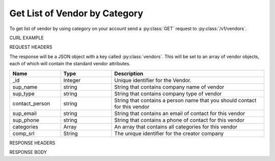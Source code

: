 Get List of Vendor by Category
==============================

To get list of vendor by using category on your account send a :py:class:`GET` request to :py:class:`/v1/vendors`.

CURL EXAMPLE

.. code-block:: js
   :linenos:

   curl -X GET -H "Content-Type: application/json" -H "Authorization: Bearer 12d3ee8b78ea8d4d09175ebf65c25584d7b269b2" "https://indoproc.com/esourcing/v1/vendors/?categories=Elektronik|Perlengkapan%20Kantor"
 
REQUEST HEADERS

.. code-block:: js
   :linenos:

   Content-Type: application/x-www-form-urlencoded
   Authorization: Bearer 12d3ee8b78ea8d4d09175ebf65c25584d7b269b2

The response will be a JSON object with a key called :py:class:`vendors`. This will be set to an array of vendor objects, each of which will contain the standard vendor attributes.

.. csv-table::
   :header: "Name", "Type", "Description"
   :widths: 2, 2, 6
   
   "_id", "Integer", "Unique identifier for the Vendor."
   "sup_name", "string", "String that contains company name of vendor"
   "sup_type", "string", "String that contains company type of vendor"
   "contact_person", "string", "String that contains a person name that you should contact for this vendor"
   "sup_email", "string", "String that contains an email of contact for this vendor"
   "sup_phone", "string", "String that contains a phone of contact for this vendor"
   "categories", "Array", "An array that contains all categories for this vendor"
   "comp_srl", "String", "The unique identifier for the creator company"
 
RESPONSE HEADERS

.. code-block:: js
   :linenos:
   
   content-type: application/json; charset=utf-8
   status: 200 OK

RESPONSE BODY

.. code-block:: js
   :linenos:
   
   {
        "_id": 1,
        "sup_name": "Axxon Retails",
        "sup_type": "PT",
        "contact_person": "Alvin",
        "sup_email": "alvin@axxpha.com",
        "sup_phone": "08785855645",
        "categories": {
            "0": "Custom Printing",
            "1": "Komputer & Aksesoris",
            "2": "Elektronik",
            "3": "Perlengkapan Kantor"
        },
        "comp_srl": "1"
    },
    {
        "_id": 2,
        "sup_name": "Braddford Technology",
        "sup_type": "PT",
        "contact_person": "Adam",
        "sup_email": "adam@braddtech.com",
        "sup_phone": "098900902292",
        "categories": {
            "0": "Custom Printing",
            "1": "Elektronik"
        },
        "comp_srl": "1
    }
	...
	



